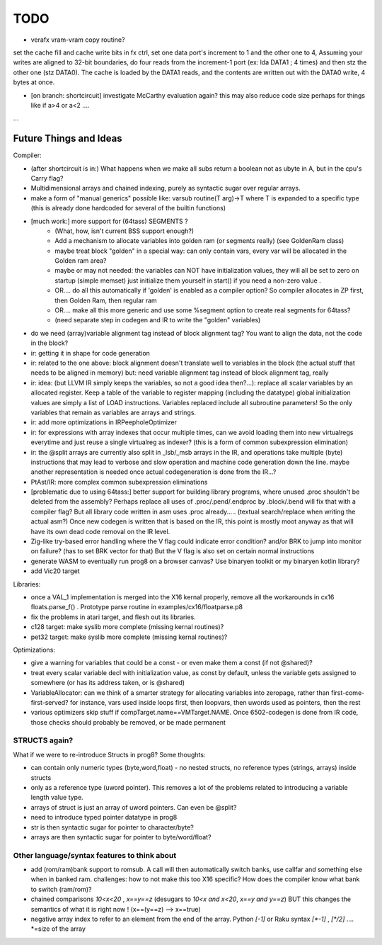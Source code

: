 
TODO
====

- verafx vram-vram copy routine?
set the cache fill and cache write bits in fx ctrl, set one data port's increment to 1 and the other one to 4,
Assuming your writes are aligned to 32-bit boundaries, do four reads from the increment-1 port
(ex: lda DATA1 ; 4 times) and then stz the other one (stz DATA0).
The cache is loaded by the DATA1 reads, and the contents are written out with the DATA0 write, 4 bytes at once.

- [on branch: shortcircuit] investigate McCarthy evaluation again? this may also reduce code size perhaps for things like if a>4 or a<2 ....

...


Future Things and Ideas
^^^^^^^^^^^^^^^^^^^^^^^
Compiler:

- (after shortcircuit is in:) What happens when we make all subs return a boolean not as ubyte in A, but in the cpu's Carry flag?
- Multidimensional arrays and chained indexing, purely as syntactic sugar over regular arrays.
- make a form of "manual generics" possible like: varsub routine(T arg)->T  where T is expanded to a specific type
  (this is already done hardcoded for several of the builtin functions)

- [much work:] more support for (64tass) SEGMENTS ?
    - (What, how, isn't current BSS support enough?)
    - Add a mechanism to allocate variables into golden ram (or segments really) (see GoldenRam class)
    - maybe treat block "golden" in a special way: can only contain vars, every var will be allocated in the Golden ram area?
    - maybe or may not needed: the variables can NOT have initialization values, they will all be set to zero on startup (simple memset)
      just initialize them yourself in start() if you need a non-zero value .
    - OR.... do all this automatically if 'golden' is enabled as a compiler option? So compiler allocates in ZP first, then Golden Ram, then regular ram
    - OR.... make all this more generic and use some %segment option to create real segments for 64tass?
    - (need separate step in codegen and IR to write the "golden" variables)

- do we need (array)variable alignment tag instead of block alignment tag? You want to align the data, not the code in the block?
- ir: getting it in shape for code generation
- ir: related to the one above: block alignment doesn't translate well to variables in the block (the actual stuff that needs to be aligned in memory)  but: need variable alignment tag instead of block alignment tag, really
- ir: idea: (but LLVM IR simply keeps the variables, so not a good idea then?...): replace all scalar variables by an allocated register. Keep a table of the variable to register mapping (including the datatype)
  global initialization values are simply a list of LOAD instructions.
  Variables replaced include all subroutine parameters!  So the only variables that remain as variables are arrays and strings.
- ir: add more optimizations in IRPeepholeOptimizer
- ir: for expressions with array indexes that occur multiple times, can we avoid loading them into new virtualregs everytime and just reuse a single virtualreg as indexer? (this is a form of common subexpression elimination)
- ir: the @split arrays are currently also split in _lsb/_msb arrays in the IR, and operations take multiple (byte) instructions that may lead to verbose and slow operation and machine code generation down the line.
  maybe another representation is needed once actual codegeneration is done from the IR...?
- PtAst/IR: more complex common subexpression eliminations
- [problematic due to using 64tass:] better support for building library programs, where unused .proc shouldn't be deleted from the assembly?
  Perhaps replace all uses of .proc/.pend/.endproc by .block/.bend will fix that with a compiler flag?
  But all library code written in asm uses .proc already..... (textual search/replace when writing the actual asm?)
  Once new codegen is written that is based on the IR, this point is mostly moot anyway as that will have its own dead code removal on the IR level.
- Zig-like try-based error handling where the V flag could indicate error condition? and/or BRK to jump into monitor on failure? (has to set BRK vector for that) But the V flag is also set on certain normal instructions
- generate WASM to eventually run prog8 on a browser canvas? Use binaryen toolkit or my binaryen kotlin library?
- add Vic20 target

Libraries:

- once a VAL_1 implementation is merged into the X16 kernal properly, remove all the workarounds in cx16 floats.parse_f()  .   Prototype parse routine in examples/cx16/floatparse.p8
- fix the problems in atari target, and flesh out its libraries.
- c128 target: make syslib more complete (missing kernal routines)?
- pet32 target: make syslib more complete (missing kernal routines)?


Optimizations:

- give a warning for variables that could be a const - or even make them a const (if not @shared)?
- treat every scalar variable decl with initialization value, as const by default, unless the variable gets assigned to somewhere (or has its address taken, or is @shared)
- VariableAllocator: can we think of a smarter strategy for allocating variables into zeropage, rather than first-come-first-served?
  for instance, vars used inside loops first, then loopvars, then uwords used as pointers, then the rest
- various optimizers skip stuff if compTarget.name==VMTarget.NAME.  Once 6502-codegen is done from IR code,
  those checks should probably be removed, or be made permanent


STRUCTS again?
--------------

What if we were to re-introduce Structs in prog8? Some thoughts:

- can contain only numeric types (byte,word,float) - no nested structs, no reference types (strings, arrays) inside structs
- only as a reference type (uword pointer). This removes a lot of the problems related to introducing a variable length value type.
- arrays of struct is just an array of uword pointers. Can even be @split?
- need to introduce typed pointer datatype in prog8
- str is then syntactic sugar for pointer to character/byte?
- arrays are then syntactic sugar for pointer to byte/word/float?


Other language/syntax features to think about
---------------------------------------------

- add (rom/ram)bank support to romsub.   A call will then automatically switch banks, use callfar and something else when in banked ram.
  challenges: how to not make this too X16 specific? How does the compiler know what bank to switch (ram/rom)?
- chained comparisons   `10<x<20` ,   `x==y==z`   (desugars to  `10<x and x<20`,   `x==y and y==z`) BUT this changes the semantics of what it is right now ! (x==(y==z) --> x==true)
- negative array index to refer to an element from the end of the array.  Python `[-1]` or Raku syntax `[\*-1]`  , `[\*/2]` .... \*=size of the array
